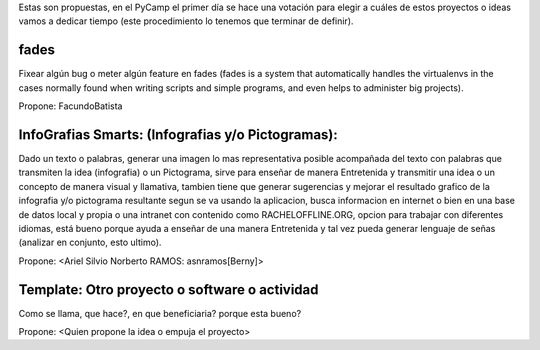 Estas son propuestas, en el PyCamp el primer día se hace una votación para elegir a cuáles de estos proyectos o ideas vamos a dedicar tiempo (este procedimiento lo tenemos que terminar de definir).


fades
-----

Fixear algún bug o meter algún feature en fades (fades is a system that automatically handles the virtualenvs in the cases normally found when writing scripts and simple programs, and even helps to administer big projects).

Propone: FacundoBatista


InfoGrafias Smarts: (Infografias y/o Pictogramas):
----------------------------------------------

Dado un texto o palabras, generar una imagen lo mas representativa posible acompañada del texto con palabras que transmiten la idea (infografia) o un Pictograma, sirve para enseñar de manera Entretenida y transmitir una idea o un concepto de manera visual y llamativa, tambien tiene que generar sugerencias y mejorar el resultado grafico de la infografia y/o pictograma resultante segun se va usando la aplicacion, busca informacion en internet o bien en una base de datos local y propia o una intranet con contenido como RACHELOFFLINE.ORG, opcion para trabajar con diferentes idiomas, está bueno porque ayuda a enseñar de una manera Entretenida y tal vez pueda generar lenguaje de señas (analizar en conjunto, esto ultimo).

Propone: <Ariel Silvio Norberto RAMOS: asnramos[Berny]>

Template: Otro proyecto o software o actividad
----------------------------------------------

Como se llama, que hace?, en que beneficiaria? porque esta bueno?

Propone: <Quien propone la idea o empuja el proyecto>

